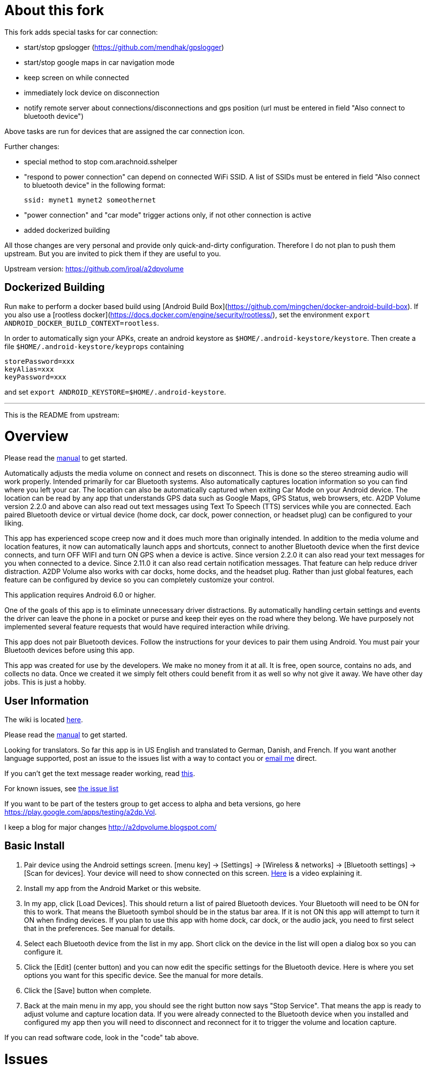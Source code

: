 = About this fork

This fork adds special tasks for car connection:

- start/stop gpslogger (https://github.com/mendhak/gpslogger)
- start/stop google maps in car navigation mode
- keep screen on while connected
- immediately lock device on disconnection
- notify remote server about connections/disconnections and gps position
  (url must be entered in field "Also connect to bluetooth device")

Above tasks are run for devices that are assigned the car connection icon.


Further changes:

- special method to stop com.arachnoid.sshelper
- "respond to power connection" can depend on connected WiFi SSID.
  A list of SSIDs must be entered in field "Also connect to bluetooth device" in
  the following format:

  ssid: mynet1 mynet2 someothernet

- "power connection" and "car mode" trigger actions only, if not other connection is active
- added dockerized building

All those changes are very personal and provide only quick-and-dirty configuration.
Therefore I do not plan to push them upstream.
But you are invited to pick them if they are useful to you.

Upstream version: https://github.com/jroal/a2dpvolume

== Dockerized Building

Run `make` to perform a docker based build using [Android Build Box](https://github.com/mingchen/docker-android-build-box). 
If you also use a [rootless docker](https://docs.docker.com/engine/security/rootless/), set the environment
`export ANDROID_DOCKER_BUILD_CONTEXT=rootless`.

In order to automatically sign your APKs, create an android keystore as `$HOME/.android-keystore/keystore`.
Then create a file `$HOME/.android-keystore/keyprops` containing

    storePassword=xxx
    keyAlias=xxx
    keyPassword=xxx

and set `export ANDROID_KEYSTORE=$HOME/.android-keystore`.

---

This is the README from upstream:

= Overview

Please read the link:../../wiki/Manual[manual] to get started.

Automatically adjusts the media volume on connect and resets on disconnect.  This is done so the stereo streaming audio will work properly.  Intended primarily for car Bluetooth systems.  Also automatically captures location information so you can find where you left your car.  The location can also be automatically captured when exiting Car Mode on your Android device.  The location can be read by any app that understands GPS data such as Google Maps, GPS Status, web browsers, etc.  A2DP Volume version 2.2.0 and above can also read out text messages using Text To Speech (TTS) services while you are connected. Each paired Bluetooth device or virtual device (home dock, car dock, power connection, or headset plug) can be configured to your liking. 

This app has experienced scope creep now and it does much more than originally intended.  In addition to the media volume and location features, it now can automatically launch apps and shortcuts, connect to another Bluetooth device when the first device connects, and turn OFF WIFI and turn ON GPS when a device is active.  Since version 2.2.0 it can also read your text messages for you when connected to a device.  Since 2.11.0 it can also read certain notification messages. That feature can help reduce driver distraction.  A2DP Volume also works with car docks, home docks, and the headset plug.  Rather than just global features, each feature can be configured by device so you can completely customize your control.

This application requires Android 6.0 or higher.  

One of the goals of this app is to eliminate unnecessary driver distractions.  By automatically handling certain settings and events the driver can leave the phone in a pocket or purse and keep their eyes on the road where they belong.  We have purposely not implemented several feature requests that would have required interaction while driving.

This app does not pair Bluetooth devices.  Follow the instructions for your devices to pair them using Android. You must pair your Bluetooth devices before using this app.

This app was created for use by the developers.  We make no money from it at all.  It is free, open source, contains no ads, and collects no data. Once we created it we simply felt others could benefit from it as well so why not give it away.  We have other day jobs.  This is just a hobby.

== User Information
The wiki is located link:../../wiki[here].

Please read the link:../../wiki/Manual[manual] to get started.

Looking for translators.  So far this app is in US English and translated to German, Danish, and French.  If you want another language supported, post an issue to the issues list with a way to contact you or mailto:jroal@comcast.net[email me] direct.

If you can't get the text message reader working, read link:../../wiki/Reading-Messages[this].

For known issues, see link:../../issues[the issue list]

If you want to be part of the testers group to get access to alpha and beta versions, go here  https://play.google.com/apps/testing/a2dp.Vol[https://play.google.com/apps/testing/a2dp.Vol].

I keep a blog for major changes link:http://a2dpvolume.blogspot.com/[http://a2dpvolume.blogspot.com/]

== Basic Install

. Pair device using the Android settings screen.  +[menu key] -> [Settings] -> [Wireless & networks] -> [Bluetooth settings] -> [Scan for devices]+.  Your device will need to show connected on this screen.  http://www.youtube.com/watch?v=8-wuRA9I0RM[Here] is a video explaining it.  
. Install my app from the Android Market or this website. 
. In my app, click +[Load Devices]+.  This should return a list of paired Bluetooth devices.  Your Bluetooth will need to be ON for this to work.  That means the Bluetooth symbol should be in the status bar area.  If it is not ON this app will attempt to turn it ON when finding devices.  If you plan to use this app with home dock, car dock, or the audio jack, you need to first select that in the preferences.  See manual for details.
. Select each Bluetooth device from the list in my app.  Short click on the device in the list will open a dialog box so you can configure it.  
. Click the +[Edit]+ (center button) and you can now edit the specific settings for the Bluetooth device.  Here is where you set options you want for this specific device.  See the manual for more details. 
. Click the +[Save]+ button when complete. 
. Back at the main menu in my app, you should see the right button now says "Stop Service".  That means the app is ready to adjust volume and capture location data.  If you were already connected to the Bluetooth device when you installed and configured my app then you will need to disconnect and reconnect for it to trigger the volume and location capture.  


If you can read software code, look in the "code" tab above.  

= Issues

For known issues, see link:../../issues[the issue list]

Please submit any bug reports or ideas for future enhancements in the issues list (issues tab above).  Before submitting a new issue, make sure your issues does not already exists on that list.  If it does, you can add comments and star it so you are informed of updates.  Also, please submit error reports if you experience a crash.  Android automates this for you.  When most crashes happen Android provides a dialog that allows you to either force close or report.  Please report.  These reports tell me what happened so I can fix it.

= Additional Features
You can name each Bluetooth device with a more meaningful name.  Android native gets the device name from the remote device and does not let you rename it (until Android 4.0 and up).  If you have more than one of those devices, they all look the same in Android except for the MAC address.

The A2DP Connect widget has now (since version 2.13.0.0) been integrated into this app.  This allows you to place Bluetooth device connect/disconnect toggle buttons on your homescreen to allow simple one-click connecting to a Bluetooth A2DP sink.  More detials here: https://github.com/jroal/a2dp-connect2

Allows you to configure each device separately to:  

  * Capture location on disconnect. Triggers a GPS listener to capture the most accurate location.  If a GPS location of a configurable accuracy is not found in a configurable amount of time, it turns the listener back OFF to save your battery.
  * Adjust media volume on connect, restore on disconnect
  * Adjust phone in-call volume on connect, restore on disconnect
  * Read text messages (SMS) out loud over speaker phone or Bluetooth speakerphone while connected
  * Read notification messages (2.11.0 and up) out loud over speaker phone or Bluetooth speakerphone while connected
  * Disable WiFi while connected.
  * Launch an app, playlist, shortcut, or custom intent on connect and stop it on disconnect
  * Force connect a Bluetooth device when the first device connects.  For instance, when you enter Car Mode, force connect an A2DP receiver.
  * Enter car mode on connect.

This project was written in Java using the Android SDK.  Parts of the project were leveraged from examples or other open source applications.

== Other Details
A2DP = Advanced Audio Distribution Profile.  It is a Bluetooth communication profile for streaming stereo audio.  

This application currently only supports US English, French, and German.  I can add support for other languages if people request it.  Add an issue to the issues list for the languages you want supported.  Be prepared to help us with the translations.  If one of the non-English translations is incorrect, please enter an issue for that as well.  Here is more info on what it takes to help with link:../../wiki/Translations[translations].

Why do we create this app for free with no ads?  Good question.  I was really not sure for the longest time until this http://www.youtube.com/watch?v=tJr9QajdCNc[video explained it].  The only donation we would like is good ratings and comments on Google Play Store.  If you can participate in coding, testing, translating, etc we would welcome that help too.  Also, please spread the word to help promote this app.

Note:  This application was made available in Android Market starting with version 1.2.1. October 30, 2010. 

No warranties or liabilities expressed or implied.  This is a free open source project. There are no ads and we do not collect any data.  

There are clones being sold on the Play Store.  At least one of these is charging for an older version.  Avoid these scams!

Use a bar code scanner in your Android device to scan the image below.  This will find the application on the Android Market for you.

image:http://jimroal.com/exe/QR.png["https://play.google.com/store/apps/details?id=a2dp.Vol",link="https://play.google.com/store/apps/details?id=a2dp.Vol"]

Here are a few screen shots:

image:http://jimroal.com/A2DPScreens/Main.png["Main",height=500] 
image:http://jimroal.com/A2DPScreens/EditDevice.png["Edit Device",height=500,float="left"]

Click link:../../wiki/ScreenShots[here]
for more screen shots.

Click https://www.youtube.com/playlist?list=PL8B87E2415E38D95E[here] for the video.


You can find the app on the Google Play Store 
https://play.google.com/store/apps/details?id=a2dp.Vol[here].

I created a simple tester app that can be used to invoke Car Mode and for sending text strings to A2DP Volume simulating a message from an app.  You can get it link:../../wiki/Notification-tester-app[here].
